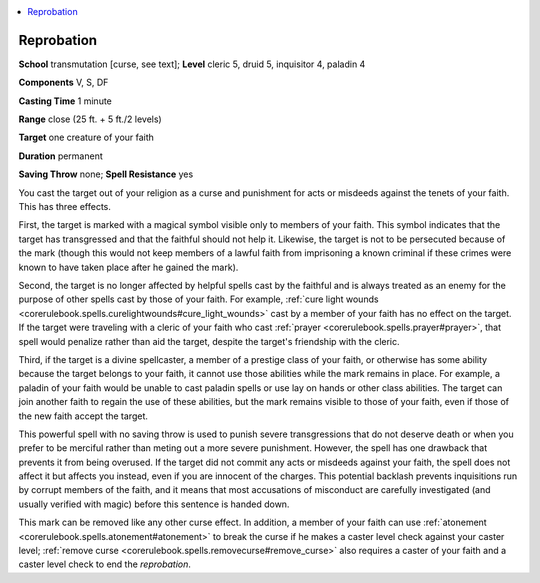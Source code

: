 
.. _`ultimatemagic.spells.reprobation`:

.. contents:: \ 

.. _`ultimatemagic.spells.reprobation#reprobation`:

Reprobation
============

\ **School**\  transmutation [curse, see text]; \ **Level**\  cleric 5, druid 5, inquisitor 4, paladin 4

\ **Components**\  V, S, DF

\ **Casting Time**\  1 minute

\ **Range**\  close (25 ft. + 5 ft./2 levels)

\ **Target**\  one creature of your faith

\ **Duration**\  permanent

\ **Saving Throw**\  none; \ **Spell Resistance**\  yes

You cast the target out of your religion as a curse and punishment for acts or misdeeds against the tenets of your faith. This has three effects.

First, the target is marked with a magical symbol visible only to members of your faith. This symbol indicates that the target has transgressed and that the faithful should not help it. Likewise, the target is not to be persecuted because of the mark (though this would not keep members of a lawful faith from imprisoning a known criminal if these crimes were known to have taken place after he gained the mark).

Second, the target is no longer affected by helpful spells cast by the faithful and is always treated as an enemy for the purpose of other spells cast by those of your faith. For example, :ref:`cure light wounds <corerulebook.spells.curelightwounds#cure_light_wounds>`\  cast by a member of your faith has no effect on the target. If the target were traveling with a cleric of your faith who cast :ref:`prayer <corerulebook.spells.prayer#prayer>`\ , that spell would penalize rather than aid the target, despite the target's friendship with the cleric.

Third, if the target is a divine spellcaster, a member of a prestige class of your faith, or otherwise has some ability because the target belongs to your faith, it cannot use those abilities while the mark remains in place. For example, a paladin of your faith would be unable to cast paladin spells or use lay on hands or other class abilities. The target can join another faith to regain the use of these abilities, but the mark remains visible to those of your faith, even if those of the new faith accept the target.

This powerful spell with no saving throw is used to punish severe transgressions that do not deserve death or when you prefer to be merciful rather than meting out a more severe punishment. However, the spell has one drawback that prevents it from being overused. If the target did not commit any acts or misdeeds against your faith, the spell does not affect it but affects you instead, even if you are innocent of the charges. This potential backlash prevents inquisitions run by corrupt members of the faith, and it means that most accusations of misconduct are carefully investigated (and usually verified with magic) before this sentence is handed down.

This mark can be removed like any other curse effect. In addition, a member of your faith can use :ref:`atonement <corerulebook.spells.atonement#atonement>`\  to break the curse if he makes a caster level check against your caster level; :ref:`remove curse <corerulebook.spells.removecurse#remove_curse>`\  also requires a caster of your faith and a caster level check to end the \ *reprobation*\ .

